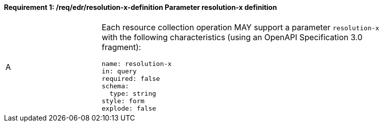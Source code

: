 [[req_edr_resolution-x-definition]]
==== *Requirement {counter:req-id}: /req/edr/resolution-x-definition* Parameter resolution-x definition
[width="90%",cols="2,6a"]
|===
^|A |Each resource collection operation MAY support a parameter `resolution-x` with the following characteristics (using an OpenAPI Specification 3.0 fragment):

[source,YAML]
----
name: resolution-x
in: query
required: false
schema:
  type: string
style: form
explode: false
----
|===
